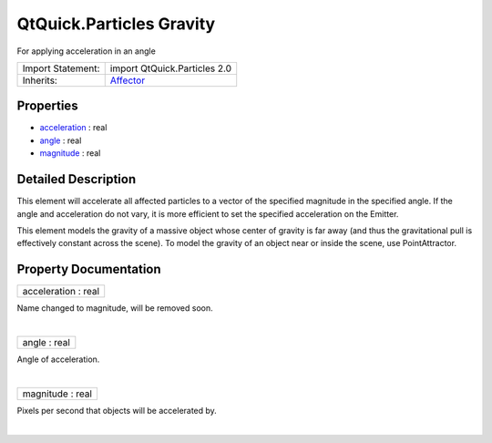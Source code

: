 .. _sdk_qtquick_particles_gravity:
QtQuick.Particles Gravity
=========================

For applying acceleration in an angle

+--------------------------------------+--------------------------------------+
| Import Statement:                    | import QtQuick.Particles 2.0         |
+--------------------------------------+--------------------------------------+
| Inherits:                            | `Affector </sdk/apps/qml/QtQuick/Par |
|                                      | ticles.Affector/>`_                  |
+--------------------------------------+--------------------------------------+

Properties
----------

-  `acceleration </sdk/apps/qml/QtQuick/Particles.Gravity/_acceleration-prop>`_ 
   : real
-  `angle </sdk/apps/qml/QtQuick/Particles.Gravity/_angle-prop>`_ 
   : real
-  `magnitude </sdk/apps/qml/QtQuick/Particles.Gravity/_magnitude-prop>`_ 
   : real

Detailed Description
--------------------

This element will accelerate all affected particles to a vector of the
specified magnitude in the specified angle. If the angle and
acceleration do not vary, it is more efficient to set the specified
acceleration on the Emitter.

This element models the gravity of a massive object whose center of
gravity is far away (and thus the gravitational pull is effectively
constant across the scene). To model the gravity of an object near or
inside the scene, use PointAttractor.

Property Documentation
----------------------

.. _sdk_qtquick_particles_gravity_acceleration-prop:

+--------------------------------------------------------------------------+
|        \ acceleration : real                                             |
+--------------------------------------------------------------------------+

Name changed to magnitude, will be removed soon.

| 

.. _sdk_qtquick_particles_gravity_angle-prop:

+--------------------------------------------------------------------------+
|        \ angle : real                                                    |
+--------------------------------------------------------------------------+

Angle of acceleration.

| 

.. _sdk_qtquick_particles_gravity_magnitude-prop:

+--------------------------------------------------------------------------+
|        \ magnitude : real                                                |
+--------------------------------------------------------------------------+

Pixels per second that objects will be accelerated by.

| 
